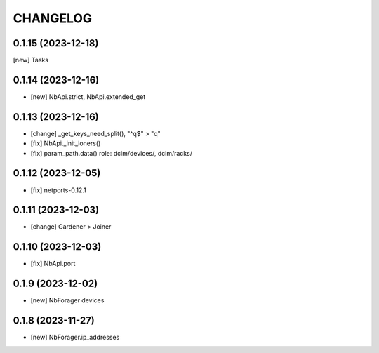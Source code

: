 
.. :changelog:

CHANGELOG
=========

0.1.15 (2023-12-18)
-------------------
[new] Tasks


0.1.14 (2023-12-16)
-------------------
* [new] NbApi.strict, NbApi.extended_get


0.1.13 (2023-12-16)
-------------------
* [change] _get_keys_need_split(), "^q$" > "q"
* [fix] NbApi._init_loners()
* [fix] param_path.data() role: dcim/devices/, dcim/racks/


0.1.12 (2023-12-05)
-------------------
* [fix] netports-0.12.1


0.1.11 (2023-12-03)
-------------------
* [change] Gardener > Joiner


0.1.10 (2023-12-03)
-------------------
* [fix] NbApi.port


0.1.9 (2023-12-02)
------------------
* [new] NbForager devices


0.1.8 (2023-11-27)
------------------
* [new] NbForager.ip_addresses
